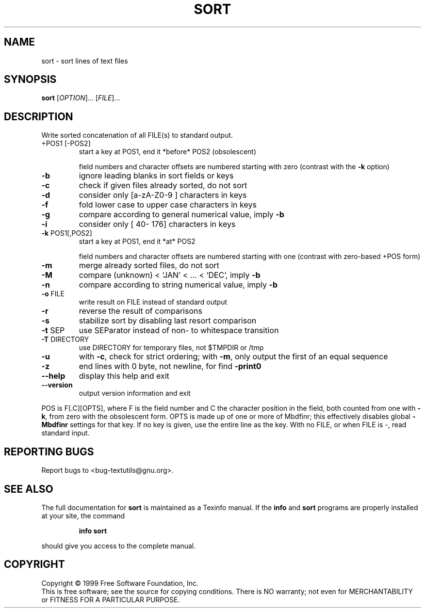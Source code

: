 .\" DO NOT MODIFY THIS FILE!  It was generated by help2man 1.012.
.TH SORT "1" "August 1999" "GNU textutils 2.0" FSF
.SH NAME
sort \- sort lines of text files
.SH SYNOPSIS
.B sort
[\fIOPTION\fR]... [\fIFILE\fR]...
.SH DESCRIPTION
.PP
.\" Add any additional description here
.PP
Write sorted concatenation of all FILE(s) to standard output.
.TP
+POS1 [-POS2]
start a key at POS1, end it *before* POS2 (obsolescent)
.IP
field numbers and character offsets are numbered
starting with zero (contrast with the \fB\-k\fR option)
.TP
\fB\-b\fR
ignore leading blanks in sort fields or keys
.TP
\fB\-c\fR
check if given files already sorted, do not sort
.TP
\fB\-d\fR
consider only [a-zA-Z0-9 ] characters in keys
.TP
\fB\-f\fR
fold lower case to upper case characters in keys
.TP
\fB\-g\fR
compare according to general numerical value, imply \fB\-b\fR
.TP
\fB\-i\fR
consider only [\040-\0176] characters in keys
.TP
\fB\-k\fR POS1[,POS2]
start a key at POS1, end it *at* POS2
.IP
field numbers and character offsets are numbered
starting with one (contrast with zero-based +POS form)
.TP
\fB\-m\fR
merge already sorted files, do not sort
.TP
\fB\-M\fR
compare (unknown) < `JAN' < ... < `DEC', imply \fB\-b\fR
.TP
\fB\-n\fR
compare according to string numerical value, imply \fB\-b\fR
.TP
\fB\-o\fR FILE
write result on FILE instead of standard output
.TP
\fB\-r\fR
reverse the result of comparisons
.TP
\fB\-s\fR
stabilize sort by disabling last resort comparison
.TP
\fB\-t\fR SEP
use SEParator instead of non- to whitespace transition
.TP
\fB\-T\fR DIRECTORY
use DIRECTORY for temporary files, not $TMPDIR or /tmp
.TP
\fB\-u\fR
with \fB\-c\fR, check for strict ordering;
with \fB\-m\fR, only output the first of an equal sequence
.TP
\fB\-z\fR
end lines with 0 byte, not newline, for find \fB\-print0\fR
.TP
\fB\-\-help\fR
display this help and exit
.TP
\fB\-\-version\fR
output version information and exit
.PP
POS is F[.C][OPTS], where F is the field number and C the character position
in the field, both counted from one with \fB\-k\fR, from zero with the obsolescent
form.  OPTS is made up of one or more of Mbdfinr; this effectively disables
global \fB\-Mbdfinr\fR settings for that key.  If no key is given, use the entire
line as the key.  With no FILE, or when FILE is -, read standard input.
.SH "REPORTING BUGS"
Report bugs to <bug-textutils@gnu.org>.
.SH "SEE ALSO"
The full documentation for
.B sort
is maintained as a Texinfo manual.  If the
.B info
and
.B sort
programs are properly installed at your site, the command
.IP
.B info sort
.PP
should give you access to the complete manual.
.SH COPYRIGHT
Copyright \(co 1999 Free Software Foundation, Inc.
.br
This is free software; see the source for copying conditions.  There is NO
warranty; not even for MERCHANTABILITY or FITNESS FOR A PARTICULAR PURPOSE.
